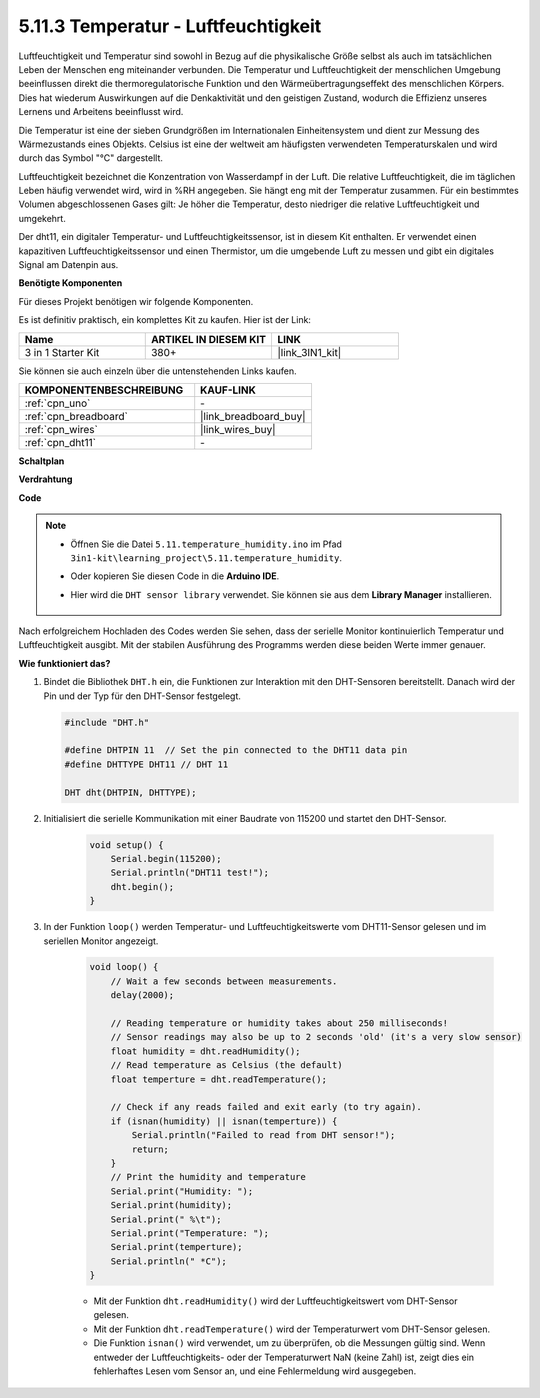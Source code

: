 .. _ar_dht11:

5.11.3 Temperatur - Luftfeuchtigkeit
=======================================

Luftfeuchtigkeit und Temperatur sind sowohl in Bezug auf die physikalische Größe selbst als auch im tatsächlichen Leben der Menschen eng miteinander verbunden.
Die Temperatur und Luftfeuchtigkeit der menschlichen Umgebung beeinflussen direkt die thermoregulatorische Funktion und den Wärmeübertragungseffekt des menschlichen Körpers.
Dies hat wiederum Auswirkungen auf die Denkaktivität und den geistigen Zustand, wodurch die Effizienz unseres Lernens und Arbeitens beeinflusst wird.

Die Temperatur ist eine der sieben Grundgrößen im Internationalen Einheitensystem und dient zur Messung des Wärmezustands eines Objekts.
Celsius ist eine der weltweit am häufigsten verwendeten Temperaturskalen und wird durch das Symbol "℃" dargestellt.

Luftfeuchtigkeit bezeichnet die Konzentration von Wasserdampf in der Luft.
Die relative Luftfeuchtigkeit, die im täglichen Leben häufig verwendet wird, wird in %RH angegeben. Sie hängt eng mit der Temperatur zusammen.
Für ein bestimmtes Volumen abgeschlossenen Gases gilt: Je höher die Temperatur, desto niedriger die relative Luftfeuchtigkeit und umgekehrt.

.. image:: img/Dht11.png

Der dht11, ein digitaler Temperatur- und Luftfeuchtigkeitssensor, ist in diesem Kit enthalten. Er verwendet einen kapazitiven Luftfeuchtigkeitssensor und einen Thermistor, um die umgebende Luft zu messen und gibt ein digitales Signal am Datenpin aus.

**Benötigte Komponenten**

Für dieses Projekt benötigen wir folgende Komponenten. 

Es ist definitiv praktisch, ein komplettes Kit zu kaufen. Hier ist der Link:

.. list-table::
    :widths: 20 20 20
    :header-rows: 1

    *   - Name	
        - ARTIKEL IN DIESEM KIT
        - LINK
    *   - 3 in 1 Starter Kit
        - 380+
        - |link_3IN1_kit|

Sie können sie auch einzeln über die untenstehenden Links kaufen.

.. list-table::
    :widths: 30 20
    :header-rows: 1

    *   - KOMPONENTENBESCHREIBUNG
        - KAUF-LINK

    *   - :ref:`cpn_uno`
        - \-
    *   - :ref:`cpn_breadboard`
        - |link_breadboard_buy|
    *   - :ref:`cpn_wires`
        - |link_wires_buy|
    *   - :ref:`cpn_dht11`
        - \-

**Schaltplan**

.. image:: img/circuit_7.3_dht11.png

**Verdrahtung**

.. image:: img/5.11_dht11_bb.png

**Code**

.. note::

    * Öffnen Sie die Datei ``5.11.temperature_humidity.ino`` im Pfad ``3in1-kit\learning_project\5.11.temperature_humidity``.
    * Oder kopieren Sie diesen Code in die **Arduino IDE**.
    * Hier wird die ``DHT sensor library`` verwendet. Sie können sie aus dem **Library Manager** installieren.

        .. image:: ../img/lib_dht11.png

.. raw:: html
    
    <iframe src=https://create.arduino.cc/editor/sunfounder01/c5b4c902-f39d-45a6-9a17-1308056041a8/preview?embed style="height:510px;width:100%;margin:10px 0" frameborder=0></iframe>

Nach erfolgreichem Hochladen des Codes werden Sie sehen, dass der serielle Monitor kontinuierlich Temperatur und Luftfeuchtigkeit ausgibt. Mit der stabilen Ausführung des Programms werden diese beiden Werte immer genauer.


**Wie funktioniert das?**

#.  Bindet die Bibliothek ``DHT.h`` ein, die Funktionen zur Interaktion mit den DHT-Sensoren bereitstellt. Danach wird der Pin und der Typ für den DHT-Sensor festgelegt.

    .. code-block:: arduino

        #include "DHT.h"

        #define DHTPIN 11  // Set the pin connected to the DHT11 data pin
        #define DHTTYPE DHT11 // DHT 11 

        DHT dht(DHTPIN, DHTTYPE);

#. Initialisiert die serielle Kommunikation mit einer Baudrate von 115200 und startet den DHT-Sensor.

    .. code-block:: arduino

        void setup() {
            Serial.begin(115200);
            Serial.println("DHT11 test!");
            dht.begin();
        }

#. In der Funktion ``loop()`` werden Temperatur- und Luftfeuchtigkeitswerte vom DHT11-Sensor gelesen und im seriellen Monitor angezeigt.

    .. code-block:: arduino

        void loop() {
            // Wait a few seconds between measurements.
            delay(2000);

            // Reading temperature or humidity takes about 250 milliseconds!
            // Sensor readings may also be up to 2 seconds 'old' (it's a very slow sensor)
            float humidity = dht.readHumidity();
            // Read temperature as Celsius (the default)
            float temperture = dht.readTemperature();

            // Check if any reads failed and exit early (to try again).
            if (isnan(humidity) || isnan(temperture)) {
                Serial.println("Failed to read from DHT sensor!");
                return;
            }
            // Print the humidity and temperature
            Serial.print("Humidity: "); 
            Serial.print(humidity);
            Serial.print(" %\t");
            Serial.print("Temperature: "); 
            Serial.print(temperture);
            Serial.println(" *C");
        }

    * Mit der Funktion ``dht.readHumidity()`` wird der Luftfeuchtigkeitswert vom DHT-Sensor gelesen.
    * Mit der Funktion ``dht.readTemperature()`` wird der Temperaturwert vom DHT-Sensor gelesen.
    * Die Funktion ``isnan()`` wird verwendet, um zu überprüfen, ob die Messungen gültig sind. Wenn entweder der Luftfeuchtigkeits- oder der Temperaturwert NaN (keine Zahl) ist, zeigt dies ein fehlerhaftes Lesen vom Sensor an, und eine Fehlermeldung wird ausgegeben.

